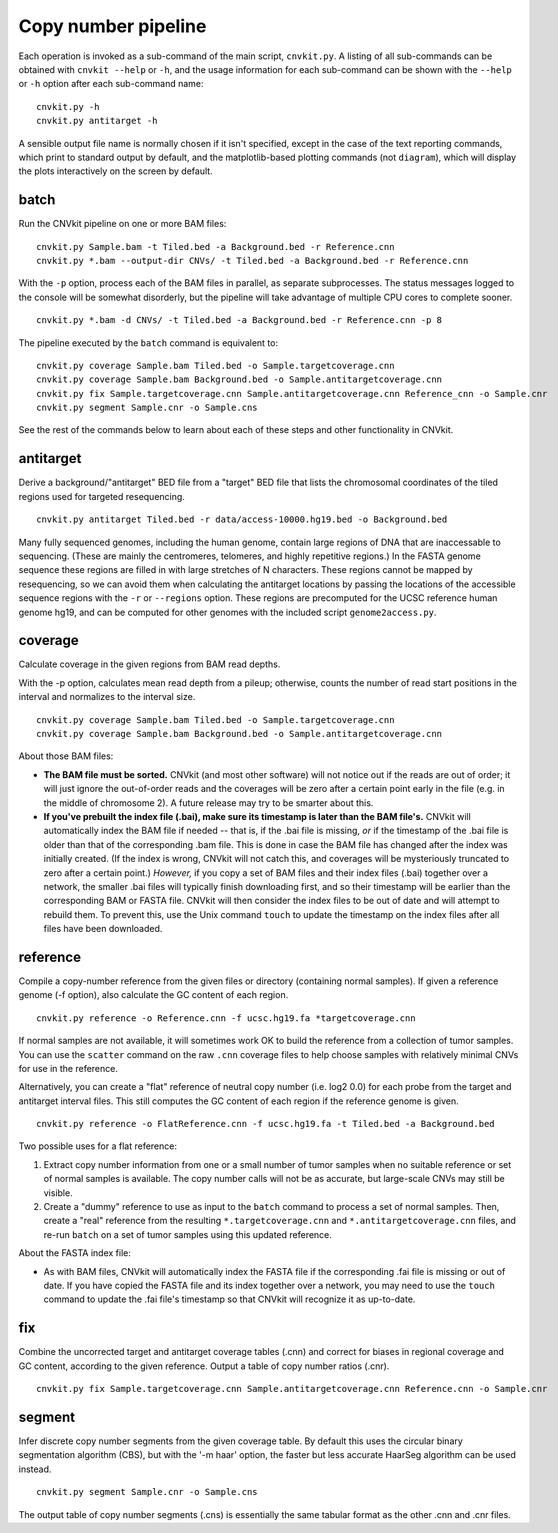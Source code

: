 Copy number pipeline
====================

.. image:: workflow.png
    :align: right

Each operation is invoked as a sub-command of the main script, ``cnvkit.py``.
A listing of all sub-commands can be obtained with ``cnvkit --help`` or ``-h``,
and the usage information for each sub-command can be shown with the ``--help``
or ``-h`` option after each sub-command name::

    cnvkit.py -h
    cnvkit.py antitarget -h

A sensible output file name is normally chosen if it isn't specified, except in
the case of the text reporting commands, which print to standard output by
default, and the matplotlib-based plotting commands (not ``diagram``), which
will display the plots interactively on the screen by default.


batch
-----

Run the CNVkit pipeline on one or more BAM files::

    cnvkit.py Sample.bam -t Tiled.bed -a Background.bed -r Reference.cnn
    cnvkit.py *.bam --output-dir CNVs/ -t Tiled.bed -a Background.bed -r Reference.cnn

With the ``-p`` option, process each of the BAM files in parallel, as separate
subprocesses. The status messages logged to the console will be somewhat
disorderly, but the pipeline will take advantage of multiple CPU cores to
complete sooner.

::

    cnvkit.py *.bam -d CNVs/ -t Tiled.bed -a Background.bed -r Reference.cnn -p 8

The pipeline executed by the ``batch`` command is equivalent to::

    cnvkit.py coverage Sample.bam Tiled.bed -o Sample.targetcoverage.cnn
    cnvkit.py coverage Sample.bam Background.bed -o Sample.antitargetcoverage.cnn
    cnvkit.py fix Sample.targetcoverage.cnn Sample.antitargetcoverage.cnn Reference_cnn -o Sample.cnr
    cnvkit.py segment Sample.cnr -o Sample.cns

See the rest of the commands below to learn about each of these steps and other
functionality in CNVkit.


antitarget
----------

Derive a background/"antitarget" BED file from a "target" BED file that lists
the chromosomal coordinates of the tiled regions used for targeted resequencing.

::

    cnvkit.py antitarget Tiled.bed -r data/access-10000.hg19.bed -o Background.bed

Many fully sequenced genomes, including the human genome, contain large regions
of DNA that are inaccessable to sequencing. (These are mainly the centromeres,
telomeres, and highly repetitive regions.) In the FASTA genome sequence these
regions are filled in with large stretches of N characters. These regions cannot
be mapped by resequencing, so we can avoid them when calculating the antitarget
locations by passing the locations of the accessible sequence regions with the
``-r`` or ``--regions`` option. These regions are precomputed for the UCSC
reference human genome hg19, and can be computed for other genomes with the
included script ``genome2access.py``.


coverage
--------

Calculate coverage in the given regions from BAM read depths.

With the -p option, calculates mean read depth from a pileup; otherwise, counts
the number of read start positions in the interval and normalizes to the
interval size.

::

    cnvkit.py coverage Sample.bam Tiled.bed -o Sample.targetcoverage.cnn
    cnvkit.py coverage Sample.bam Background.bed -o Sample.antitargetcoverage.cnn

About those BAM files:

- **The BAM file must be sorted.** CNVkit (and most other software) will not
  notice out if the reads are out of order; it will just ignore the out-of-order
  reads and the coverages will be zero after a certain point early in the file
  (e.g. in the middle of chromosome 2). A future release may try to be smarter
  about this.
- **If you've prebuilt the index file (.bai), make sure its timestamp is later
  than the BAM file's.** CNVkit will automatically index the BAM file if needed
  -- that is, if the .bai file is missing, *or* if the timestamp of the .bai
  file is older than that of the corresponding .bam file. This is done in case
  the BAM file has changed after the index was initially created. (If the index
  is wrong, CNVkit will not catch this, and coverages will be mysteriously
  truncated to zero after a certain point.) *However,* if you copy a set of BAM
  files and their index files (.bai) together over a network, the smaller .bai
  files will typically finish downloading first, and so their timestamp will be
  earlier than the corresponding BAM or FASTA file. CNVkit will then consider
  the index files to be out of date and will attempt to rebuild them. To prevent
  this, use the Unix command ``touch`` to update the timestamp on the index
  files after all files have been downloaded.


reference
---------

Compile a copy-number reference from the given files or directory (containing
normal samples). If given a reference genome (-f option), also calculate the GC
content of each region.

::

    cnvkit.py reference -o Reference.cnn -f ucsc.hg19.fa *targetcoverage.cnn

If normal samples are not available, it will sometimes work OK to build the
reference from a collection of tumor samples. You can use the ``scatter`` command
on the raw ``.cnn`` coverage files to help choose samples with relatively
minimal CNVs for use in the reference.

Alternatively, you can create a "flat" reference of neutral copy number (i.e.
log2 0.0) for each probe from the target and antitarget interval files. This
still computes the GC content of each region if the reference genome is given.

::

    cnvkit.py reference -o FlatReference.cnn -f ucsc.hg19.fa -t Tiled.bed -a Background.bed

Two possible uses for a flat reference:

1. Extract copy number information from one or a small number of tumor samples
   when no suitable reference or set of normal samples is available. The copy
   number calls will not be as accurate, but large-scale CNVs may still be
   visible.
2. Create a "dummy" reference to use as input to the ``batch`` command to
   process a set of normal samples. Then, create a "real" reference from the
   resulting ``*.targetcoverage.cnn`` and ``*.antitargetcoverage.cnn`` files,
   and re-run ``batch`` on a set of tumor samples using this updated reference.

About the FASTA index file:

- As with BAM files, CNVkit will automatically index the FASTA file if the
  corresponding .fai file is missing or out of date. If you have copied the
  FASTA file and its index together over a network, you may need to use the
  ``touch`` command to update the .fai file's timestamp so that CNVkit will
  recognize it as up-to-date.


fix
---

Combine the uncorrected target and antitarget coverage tables (.cnn) and
correct for biases in regional coverage and GC content, according to the given
reference. Output a table of copy number ratios (.cnr).

::

    cnvkit.py fix Sample.targetcoverage.cnn Sample.antitargetcoverage.cnn Reference.cnn -o Sample.cnr


segment
-------

Infer discrete copy number segments from the given coverage table.
By default this uses the circular binary segmentation algorithm (CBS), but with
the '-m haar' option, the faster but less accurate HaarSeg algorithm can be used
instead.

::

    cnvkit.py segment Sample.cnr -o Sample.cns

The output table of copy number segments (.cns) is essentially the same tabular
format as the other .cnn and .cnr files.

